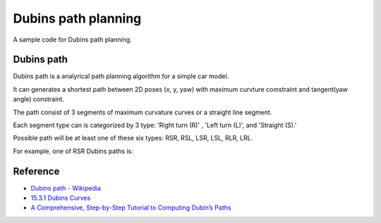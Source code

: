 Dubins path planning
--------------------

A sample code for Dubins path planning.

.. image:: https://github.com/AtsushiSakai/PythonRoboticsGifs/raw/master/PathPlanning/DubinsPath/animation.gif?raw=True

Dubins path
~~~~~~~~~~~~
Dubins path is a analyrical path planning algorithm for a simple car model.

It can generates a shortest path between 2D poses (x, y, yaw) with maximum curvture comstraint and tangent(yaw angle) constraint.

The path consist of 3 segments of maximum curvature curves or a straight line segment.

Each segment type can is categorized by 3 type: 'Right turn (R)' , 'Left turn (L)', and 'Straight (S).' 

Possible path will be at least one of these six types: RSR, RSL, LSR, LSL, RLR, LRL. 

For example, one of RSR Dubins paths is:

.. image:: dubins_path/RSR.jpg
   :width: 400px


Reference
~~~~~~~~~~~~~~~~~~~~

-  `Dubins path - Wikipedia <https://en.wikipedia.org/wiki/Dubins_path>`__
-  `15.3.1 Dubins Curves <http://planning.cs.uiuc.edu/node821.html>`__
-  `A Comprehensive, Step-by-Step Tutorial to Computing Dubin’s Paths <https://gieseanw.wordpress.com/2012/10/21/a-comprehensive-step-by-step-tutorial-to-computing-dubins-paths/>`__
